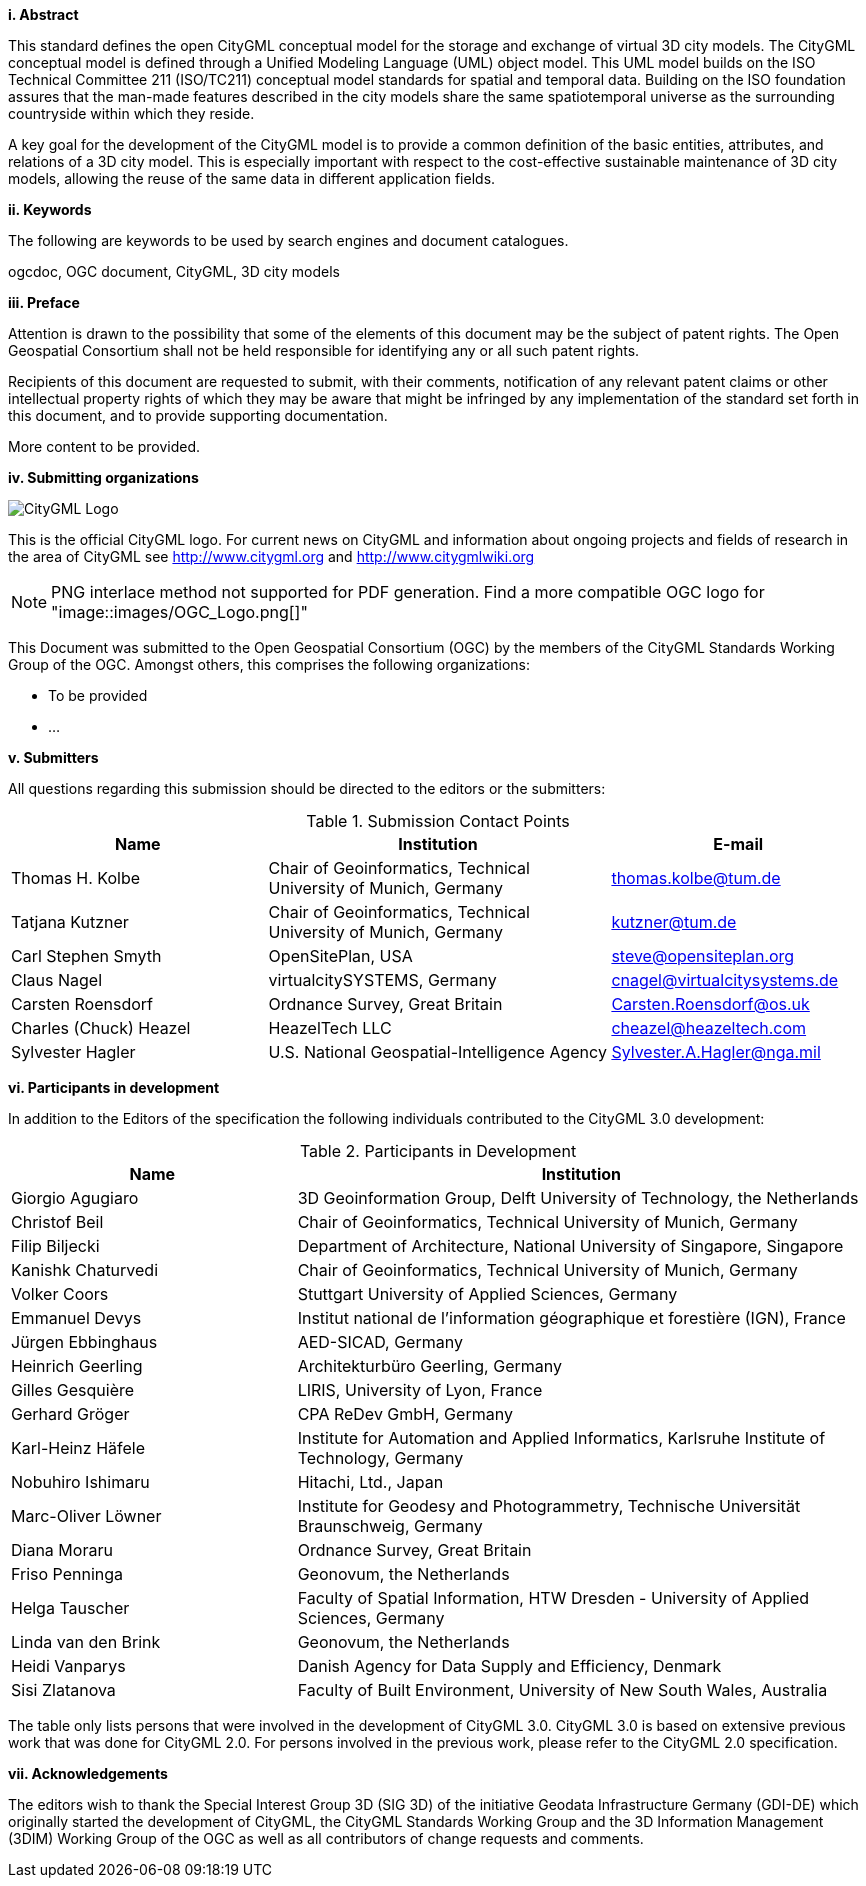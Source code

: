 [big]*i.     Abstract*

This standard defines the open CityGML conceptual model for the storage and exchange of virtual 3D city models. The CityGML conceptual model is defined through a Unified Modeling Language (UML) object model. This UML model builds on the ISO Technical Committee 211 (ISO/TC211) conceptual model standards for spatial and temporal data. Building on the ISO foundation assures that the man-made features described in the city models share the same spatiotemporal universe as the surrounding countryside within which they reside.

A key goal for the development of the CityGML model is to provide a common definition of the basic entities, attributes, and relations of a 3D city model. This is especially important with respect to the cost-effective sustainable maintenance of 3D city models, allowing the reuse of the same data in different application fields.

[big]*ii.    Keywords*

The following are keywords to be used by search engines and document catalogues.

ogcdoc, OGC document, CityGML, 3D city models

[big]*iii.   Preface*

Attention is drawn to the possibility that some of the elements of this document may be the subject of patent rights. The Open Geospatial Consortium shall not be held responsible for identifying any or all such patent rights.

Recipients of this document are requested to submit, with their comments, notification of any relevant patent claims or other intellectual property rights of which they may be aware that might be infringed by any implementation of the standard set forth in this document, and to provide supporting documentation.

More content to be provided.

[big]*iv.    Submitting organizations*

image::images/CityGML_Logo.png[]

This is the official CityGML logo. For current news on CityGML and information about ongoing projects and fields of research in the area of CityGML see http://www.citygml.org and http://www.citygmlwiki.org

NOTE: PNG interlace method not supported for PDF generation.  Find a more compatible OGC logo for "image::images/OGC_Logo.png[]"

This Document was submitted to the Open Geospatial Consortium (OGC) by the members of the CityGML Standards Working Group of the OGC. Amongst others, this comprises the following organizations:

* To be provided
* ...


[big]*v.     Submitters*

All questions regarding this submission should be directed to the editors or the submitters:

[#submission_contact_points,reftext='{table-caption} {counter:table-num}']
.Submission Contact Points
[width="100%",cols="3,4,3",options="header"]
|===
|Name |Institution |E-mail
|Thomas H. Kolbe |Chair of Geoinformatics, Technical University of Munich, Germany |thomas.kolbe@tum.de
|Tatjana Kutzner |Chair of Geoinformatics, Technical University of Munich, Germany |kutzner@tum.de
|Carl Stephen Smyth |OpenSitePlan, USA |steve@opensiteplan.org
|Claus Nagel |virtualcitySYSTEMS, Germany |cnagel@virtualcitysystems.de
|Carsten Roensdorf |Ordnance Survey, Great Britain |Carsten.Roensdorf@os.uk
|Charles (Chuck) Heazel |HeazelTech LLC |cheazel@heazeltech.com
|Sylvester Hagler |U.S. National Geospatial-Intelligence Agency |Sylvester.A.Hagler@nga.mil
|===


[big]*vi.     Participants in development*

In addition to the Editors of the specification the following individuals contributed to the CityGML 3.0 development:

[#participants_in_development,reftext='{table-caption} {counter:table-num}']
.Participants in Development
[width="100%",cols="1,2",options="header"]
|===
|Name |Institution
|Giorgio Agugiaro |3D Geoinformation Group, Delft University of Technology, the Netherlands
|Christof Beil |Chair of Geoinformatics, Technical University of Munich, Germany
|Filip Biljecki |Department of Architecture, National University of Singapore, Singapore
|Kanishk Chaturvedi |Chair of Geoinformatics, Technical University of Munich, Germany
|Volker Coors |Stuttgart University of Applied Sciences, Germany
|Emmanuel Devys |Institut national de l’information géographique et forestière (IGN), France
|Jürgen Ebbinghaus |AED-SICAD, Germany
|Heinrich Geerling |Architekturbüro Geerling, Germany
|Gilles Gesquière |LIRIS, University of Lyon, France
|Gerhard Gröger |CPA ReDev GmbH, Germany
|Karl-Heinz Häfele |Institute for Automation and Applied Informatics, Karlsruhe Institute of Technology, Germany
|Nobuhiro Ishimaru |Hitachi, Ltd., Japan
|Marc-Oliver Löwner |Institute for Geodesy and Photogrammetry, Technische Universität Braunschweig, Germany
|Diana Moraru |Ordnance Survey, Great Britain
|Friso Penninga |Geonovum, the Netherlands
|Helga Tauscher |Faculty of Spatial Information, HTW Dresden - University of Applied Sciences, Germany
|Linda van den Brink |Geonovum, the Netherlands
|Heidi Vanparys |Danish Agency for Data Supply and Efficiency, Denmark
|Sisi Zlatanova |Faculty of Built Environment, University of New South Wales, Australia

|===

The table only lists persons that were involved in the development of CityGML 3.0. CityGML 3.0 is based on extensive previous work that was done for CityGML 2.0. For persons involved in the previous work, please refer to the CityGML 2.0 specification.

[big]*vii.    Acknowledgements*

The editors wish to thank the Special Interest Group 3D (SIG 3D) of the initiative Geodata Infrastructure Germany (GDI-DE) which originally started the development of CityGML, the CityGML Standards Working Group and the 3D Information Management (3DIM) Working Group of the OGC as well as all contributors of change requests and comments.
